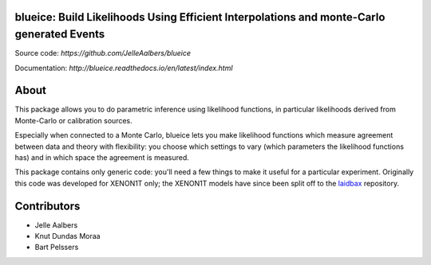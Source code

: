 blueice: Build Likelihoods Using Efficient Interpolations and monte-Carlo generated Events
==========================================================================================
.. image:: https://github.com/JelleAalbers/blueice/actions/workflows/pytest.yml/badge.svg?branch=master
    :target: https://github.com/JelleAalbers/blueice/actions/workflows/pytest.yml
.. image:: https://coveralls.io/repos/github/JelleAalbers/blueice/badge.svg?branch=master
    :target: https://coveralls.io/github/JelleAalbers/blueice?branch=master
.. image:: https://readthedocs.org/projects/blueice/badge/?version=latest
         :target: http://blueice.readthedocs.org/en/latest/?badge=latest
         :alt: Documentation Status
.. image:: https://zenodo.org/badge/65375508.svg
   :target: https://zenodo.org/badge/latestdoi/65375508

Source code: `https://github.com/JelleAalbers/blueice`

Documentation: `http://blueice.readthedocs.io/en/latest/index.html`

About
=====
This package allows you to do parametric inference using likelihood functions, in particular likelihoods derived from Monte-Carlo or calibration sources.

Especially when connected to a Monte Carlo, blueice lets you make likelihood functions which measure agreement between data and theory with flexibility: you choose which settings to vary (which parameters the likelihood functions has) and in which space the agreement is measured.

This package contains only generic code: you'll need a few things to make it useful for a particular experiment. Originally this code was developed for XENON1T only; the XENON1T models have since been split off to the `laidbax <https://github.com/XENON1T/laidbax>`_ repository.


Contributors
============
* Jelle Aalbers
* Knut Dundas Moraa
* Bart Pelssers

